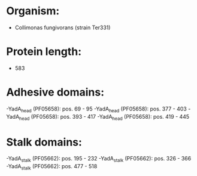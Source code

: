 * Organism:
- Collimonas fungivorans (strain Ter331)
* Protein length:
- 583
* Adhesive domains:
-YadA_head (PF05658): pos. 69 - 95
-YadA_head (PF05658): pos. 377 - 403
-YadA_head (PF05658): pos. 393 - 417
-YadA_head (PF05658): pos. 419 - 445
* Stalk domains:
-YadA_stalk (PF05662): pos. 195 - 232
-YadA_stalk (PF05662): pos. 326 - 366
-YadA_stalk (PF05662): pos. 477 - 518

